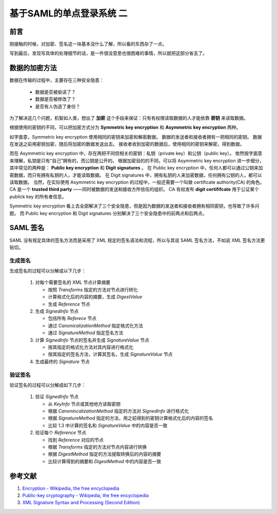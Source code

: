 基于SAML的单点登录系统 二
=========================


.. author:: default
.. categories:: 技术
.. tags:: SSO, Encryption, Signature
.. comments::

前言
----

刚接触的时候，对加密、签名这一块基本没什么了解，所以看的东西杂了一点。

写到最后，发现写具体的处理细节的话，是一件很没意思也很困难的事情，所以就把这部分省去了。


数据的加密方法
--------------

数据在传输的过程中，主要存在三种安全隐患：

    - 数据是否被偷读了？
    - 数据是否被修改了？
    - 是否有人伪造了身份？

为了解决这几个问题，机智如人类，想出了 **加密** 这个手段来保证：只有有权限读取数据的人才能依靠 **密钥** 来读取数据。

根据使用的密钥的不同，可以把加密方式分为 **Symmetric key encryption** 和 **Asymmetric key encryption** 两种。

如字面意，Symmetric key encryption 使用相同的密钥来加密和解密数据。
数据的发送者和接收者拥有一把相同的密钥。
数据在发送之前用密钥加密，随后将加密的数据发送出去。
接收者收到加密的数据后，使用相同的密钥来解密，得到数据。

而在 Asymmetric key encryption 中，存在两把不同但相关的密钥：私钥（private key）和公钥（public key）。
依然按字面意来理解，私钥是只有“自己”拥有的，而公钥是公开的。
根据加密目的的不同，可以将 Asymmetric key encryption 进一步细分，其中常见的两种是： **Public key encryption** 和 **Digit signatures** 。
在 Public key encryption 中，任何人都可以通过公钥来加密数据，而只有拥有私钥的人，才能读取数据。
在 Digit signatures 中，拥有私钥的人来加密数据，任何拥有公钥的人，都可以读取数据。
当然，在实际使用 Asymmetric key encryption 的过程中，一般还需要一个叫做 certificate authority(CA) 的角色。
CA 是一个 **trusted third party** ——同时被数据的发送和接收方所信任的组织。
CA 有权发布 **digit certififcate** 用于公证某个 publick key 的所有者信息。

Symmetric key encryption 看上去全部解决了三个安全隐患，但是因为数据的发送者和接收者拥有相同密钥，也导致了许多问题。
而 Public key encryption 和 Digit signatures 分别解决了三个安全隐患中的前两点和后两点。


SAML 签名
---------

SAML 没有规定具体的签名方法而是采用了 XML 规定的签名语法和流程，所以与其说 SAML 签名方法，不如说 XML 签名方法更贴切。

生成签名
++++++++

生成签名的过程可以分解成以下几步：

    1. 对每个需要签名的 XML 节点计算摘要

       - 按照 `Transforms` 指定的方法对节点进行转化
       - 计算格式化后的内容的摘要，生成 `DigestValue`
       - 生成 `Reference` 节点
    2. 生成 `SignedInfo` 节点

       - 包括所有 `Referece` 节点
       - 通过 `CanonicalizationMethod` 指定格式化方法
       - 通过 `SignatureMethod` 指定签名方法
    3. 计算 `SignedInfo` 节点的签名并生成 `SignatureValue` 节点

       - 按其指定的格式化方法对其内容进行格式化
       - 按其指定的签名方法，计算其签名，生成 `SignatureValue` 节点
    4. 生成最终的 `Signature` 节点

验证签名
++++++++

验证签名的过程可以分解成如下几步：

    1. 验证 `SignedInfo` 节点

       - 从 `KeyInfo` 节点或其他地方读取密钥
       - 根据 `CanonincalizationMethod` 指定的方法对 `SignedInfo` 进行格式化
       - 根据 `SignatureMethod` 指定的方法，用之前得到的密钥计算格式化后的内容的签名
       - 比较 1.3 中计算的签名和 `SignatureValue` 中的内容是否一致
    2. 验证每个 `Reference` 节点

       - 找到 `Reference` 对应的节点
       - 根据 `Transforms` 指定的方法对节点内容进行转换
       - 根据 `DigestMethod` 指定的方法提取转换后的内容的摘要
       - 比较计算得到的摘要和 `DigestMethod` 中的内容是否一致


参考文献
--------

#. `Encryption - Wikipedia, the free encyclopedia <https://en.wikipedia.org/wiki/Encryption>`_
#. `Public-key cryptography - Wikipedia, the free encyclopedia <https://en.wikipedia.org/wiki/Public-key_cryptography>`_
#. `XML Signature Syntax and Processing (Second Edition) <https://www.w3.org/TR/xmldsig-core/>`_
